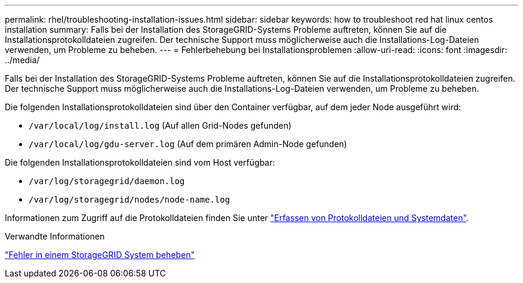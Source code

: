 ---
permalink: rhel/troubleshooting-installation-issues.html 
sidebar: sidebar 
keywords: how to troubleshoot red hat linux centos installation 
summary: Falls bei der Installation des StorageGRID-Systems Probleme auftreten, können Sie auf die Installationsprotokolldateien zugreifen. Der technische Support muss möglicherweise auch die Installations-Log-Dateien verwenden, um Probleme zu beheben. 
---
= Fehlerbehebung bei Installationsproblemen
:allow-uri-read: 
:icons: font
:imagesdir: ../media/


[role="lead"]
Falls bei der Installation des StorageGRID-Systems Probleme auftreten, können Sie auf die Installationsprotokolldateien zugreifen. Der technische Support muss möglicherweise auch die Installations-Log-Dateien verwenden, um Probleme zu beheben.

Die folgenden Installationsprotokolldateien sind über den Container verfügbar, auf dem jeder Node ausgeführt wird:

* `/var/local/log/install.log` (Auf allen Grid-Nodes gefunden)
* `/var/local/log/gdu-server.log` (Auf dem primären Admin-Node gefunden)


Die folgenden Installationsprotokolldateien sind vom Host verfügbar:

* `/var/log/storagegrid/daemon.log`
* `/var/log/storagegrid/nodes/node-name.log`


Informationen zum Zugriff auf die Protokolldateien finden Sie unter link:../monitor/collecting-log-files-and-system-data.html["Erfassen von Protokolldateien und Systemdaten"].

.Verwandte Informationen
link:../troubleshoot/index.html["Fehler in einem StorageGRID System beheben"]
